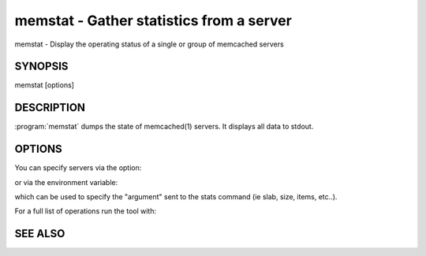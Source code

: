 =========================================
memstat - Gather statistics from a server
=========================================


memstat - Display the operating status of a single or group of memcached servers


--------
SYNOPSIS
--------

memstat [options]

.. program:: memstat

-----------
DESCRIPTION
-----------


:program:`memstat`  dumps the state of memcached(1) servers.
It displays all data to stdout.


-------
OPTIONS
-------


You can specify servers via the option:

.. option:: --servers  

or via the environment variable:

.. envvar:: 'MEMCACHED_SERVERS, --args'

which can be used to specify the "argument" sent to the stats command (ie slab, size, items, etc..).

For a full list of operations run the tool with:

.. option:: --help

.. option:: --analyze  


--------
SEE ALSO
--------

.. only:: man

  :manpage:`memcached(1)` :manpage:`libmemcached(3)`

